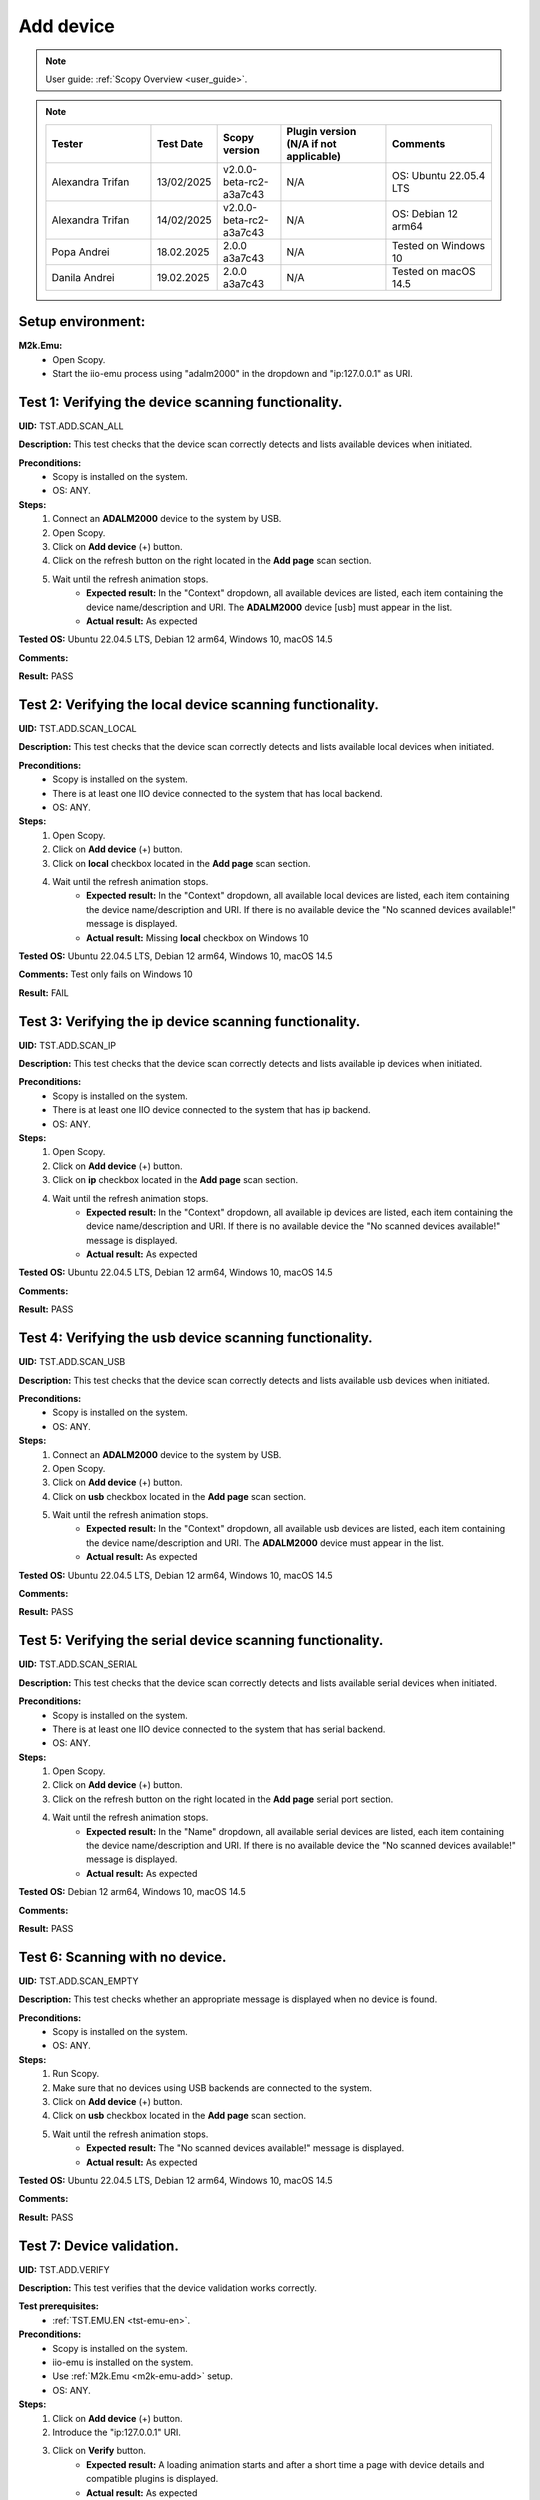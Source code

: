 .. _add_dev_tests:

Add device
==========

.. note::

    User guide: :ref:`Scopy Overview <user_guide>`.

.. note::
    .. list-table:: 
       :widths: 50 30 30 50 50
       :header-rows: 1

       * - Tester
         - Test Date
         - Scopy version
         - Plugin version (N/A if not applicable)
         - Comments
       * - Alexandra Trifan
         - 13/02/2025
         - v2.0.0-beta-rc2-a3a7c43
         - N/A
         - OS: Ubuntu 22.05.4 LTS
       * - Alexandra Trifan
         - 14/02/2025
         - v2.0.0-beta-rc2-a3a7c43
         - N/A
         - OS: Debian 12 arm64
      
       * - Popa Andrei
         - 18.02.2025
         - 2.0.0 a3a7c43
         - N/A
         - Tested on Windows 10
       * - Danila Andrei
         - 19.02.2025
         - 2.0.0 a3a7c43
         - N/A
         - Tested on macOS 14.5

Setup environment:
------------------

.. _m2k-emu-add:

**M2k.Emu:**
    - Open Scopy.
    - Start the iio-emu process using "adalm2000" in the dropdown and 
      "ip:127.0.0.1" as URI.

Test 1: Verifying the device scanning functionality.
----------------------------------------------------

**UID:** TST.ADD.SCAN_ALL

**Description:** This test checks that the device scan correctly detects and 
lists available devices when initiated.

**Preconditions:**
    - Scopy is installed on the system.
    - OS: ANY.

**Steps:**
    1. Connect an **ADALM2000** device to the system by USB.
    2. Open Scopy.
    3. Click on **Add device** (+) button.
    4. Click on the refresh button on the right located in the **Add page** scan 
       section.
    5. Wait until the refresh animation stops.
        - **Expected result:** In the "Context" dropdown, all available devices 
          are listed, each item containing the device name/description and URI. The 
          **ADALM2000** device [usb] must appear in the list.
        - **Actual result:** As expected
        
        ..
          Actual test result goes here.
        ..

**Tested OS:** Ubuntu 22.04.5 LTS, Debian 12 arm64, Windows 10, macOS 14.5 

..
  Details about the tested OS goes here.

**Comments:**

.. 
  Any comments about the test goes here.

**Result:** PASS

.. 
  The result of the test goes here (PASS/FAIL).

Test 2: Verifying the local device scanning functionality.
----------------------------------------------------------

**UID:** TST.ADD.SCAN_LOCAL

**Description:** This test checks that the device scan correctly detects and 
lists available local devices when initiated.

**Preconditions:**
    - Scopy is installed on the system.
    - There is at least one IIO device connected to the system that has local 
      backend.
    - OS: ANY.

**Steps:**
    1. Open Scopy.
    2. Click on **Add device** (+) button.
    3. Click on **local** checkbox located in the **Add page** scan section.
    4. Wait until the refresh animation stops.
        - **Expected result:** In the "Context" dropdown, all available local 
          devices are listed, each item containing the device name/description and URI. 
          If there is no available device the "No scanned devices available!" message 
          is displayed.
        - **Actual result:** Missing **local** checkbox on Windows 10
        
        ..
          Actual test result goes here.
        ..

**Tested OS:** Ubuntu 22.04.5 LTS, Debian 12 arm64, Windows 10, macOS 14.5 

..
  Details about the tested OS goes here.

**Comments:** Test only fails on Windows 10

.. 
  Any comments about the test goes here.

**Result:** FAIL

.. 
  The result of the test goes here (PASS/FAIL).

Test 3: Verifying the ip device scanning functionality.
-------------------------------------------------------

**UID:** TST.ADD.SCAN_IP

**Description:** This test checks that the device scan correctly detects and 
lists available ip devices when initiated.

**Preconditions:**
    - Scopy is installed on the system.
    - There is at least one IIO device connected to the system that has ip 
      backend.
    - OS: ANY.

**Steps:**
    1. Open Scopy.
    2. Click on **Add device** (+) button.
    3. Click on **ip** checkbox located in the **Add page** scan section.
    4. Wait until the refresh animation stops.
        - **Expected result:** In the "Context" dropdown, all available ip 
          devices are listed, each item containing the device name/description and URI. 
          If there is no available device the "No scanned devices available!" message 
          is displayed.
        - **Actual result:** As expected
        
        ..
          Actual test result goes here.
        ..

**Tested OS:** Ubuntu 22.04.5 LTS, Debian 12 arm64, Windows 10, macOS 14.5 

..
  Details about the tested OS goes here.

**Comments:**

.. 
  Any comments about the test goes here.

**Result:** PASS

.. 
  The result of the test goes here (PASS/FAIL).

Test 4: Verifying the usb device scanning functionality.
--------------------------------------------------------

**UID:** TST.ADD.SCAN_USB

**Description:** This test checks that the device scan correctly detects and 
lists available usb devices when initiated.

**Preconditions:**
    - Scopy is installed on the system.
    - OS: ANY.

**Steps:**
    1. Connect an **ADALM2000** device to the system by USB.
    2. Open Scopy.
    3. Click on **Add device** (+) button.
    4. Click on **usb** checkbox located in the **Add page** scan section.
    5. Wait until the refresh animation stops.
        - **Expected result:** In the "Context" dropdown, all available usb 
          devices are listed, each item containing the device name/description 
          and URI. The **ADALM2000** device must appear in the list. 
        - **Actual result:** As expected
        
        ..
          Actual test result goes here.
        ..

**Tested OS:** Ubuntu 22.04.5 LTS, Debian 12 arm64, Windows 10, macOS 14.5 

..
  Details about the tested OS goes here.

**Comments:**

.. 
  Any comments about the test goes here.

**Result:** PASS

.. 
  The result of the test goes here (PASS/FAIL).

Test 5: Verifying the serial device scanning functionality.
-----------------------------------------------------------

**UID:** TST.ADD.SCAN_SERIAL

**Description:** This test checks that the device scan correctly detects and 
lists available serial devices when initiated.

**Preconditions:**
    - Scopy is installed on the system.
    - There is at least one IIO device connected to the system that has serial 
      backend.
    - OS: ANY.

**Steps:**
    1. Open Scopy.
    2. Click on **Add device** (+) button.
    3. Click on the refresh button on the right located in the **Add page** 
       serial port section.
    4. Wait until the refresh animation stops.
        - **Expected result:** In the "Name" dropdown, all available serial 
          devices are listed, each item containing the device name/description 
          and URI. If there is no available device the "No scanned devices 
          available!" message is displayed.
        - **Actual result:** As expected
        
        ..
          Actual test result goes here.
        ..

**Tested OS:** Debian 12 arm64, Windows 10, macOS 14.5 

..
  Details about the tested OS goes here.

**Comments:**

.. 
  Any comments about the test goes here.

**Result:** PASS

.. 
  The result of the test goes here (PASS/FAIL).

Test 6: Scanning with no device.
--------------------------------

**UID:** TST.ADD.SCAN_EMPTY

**Description:** This test checks whether an appropriate message is displayed 
when no device is found.

**Preconditions:**
    - Scopy is installed on the system.
    - OS: ANY.

**Steps:**
    1. Run Scopy.
    2. Make sure that no devices using USB backends are connected to the system.
    3. Click on **Add device** (+) button.
    4. Click on **usb** checkbox located in the **Add page** scan section.
    5. Wait until the refresh animation stops.
        - **Expected result:** The "No scanned devices available!" message is 
          displayed.
        - **Actual result:** As expected
        
        ..
          Actual test result goes here.
        ..

**Tested OS:** Ubuntu 22.04.5 LTS, Debian 12 arm64, Windows 10, macOS 14.5 

..
  Details about the tested OS goes here.

**Comments:**

.. 
  Any comments about the test goes here.

**Result:** PASS

.. 
  The result of the test goes here (PASS/FAIL).

.. _tst-add-verify:

Test 7: Device validation.
--------------------------

**UID:** TST.ADD.VERIFY

**Description:** This test verifies that the device validation works correctly.

**Test prerequisites:**
    - :ref:`TST.EMU.EN <tst-emu-en>`.

**Preconditions:**
    - Scopy is installed on the system.
    - iio-emu is installed on the system.
    - Use :ref:`M2k.Emu <m2k-emu-add>` setup.
    - OS: ANY.

**Steps:**
    1. Click on **Add device** (+) button.
    2. Introduce the "ip:127.0.0.1" URI.
    3. Click on **Verify** button.
        - **Expected result:** A loading animation starts and after a short time 
          a page with device details and compatible plugins is displayed. 
        - **Actual result:** As expected
        
        ..
          Actual test result goes here.
        ..

**Tested OS:** Ubuntu 22.04.5 LTS, Debian 12 arm64, Windows 10, macOS 14.5 

..
  Details about the tested OS goes here.

**Comments:**

.. 
  Any comments about the test goes here.

**Result:** PASS

.. 
  The result of the test goes here (PASS/FAIL).

Test 8: Verify the "BACK" button from compatible plugin page.
-------------------------------------------------------------

**UID:** TST.ADD.PLUGINS_BACK

**Description:** This test checks if the **BACK** button works correctly.

**Test prerequisites:**
    - :ref:`TST.ADD.VERIFY <tst-add-verify>`.

**Preconditions:**
    - Scopy is installed on the system.
    - iio-emu is installed on the system.
    - Use :ref:`M2k.Emu <m2k-emu-add>` setup.
    - OS: ANY.

**Steps:**
    1. Click on **Add device** (+) button.
    2. Introduce the "ip:127.0.0.1" URI.
    3. Click on **Verify** button.
    4. Click on **BACK** button.
        - **Expected result:** The verify page is displayed.
        - **Actual result:** As expected
        
        ..
          Actual test result goes here.
        ..

**Tested OS:** Ubuntu 22.04.5 LTS, Debian 12 arm64, Windows 10, macOS 14.5 

..
  Details about the tested OS goes here.

**Comments:**

.. 
  Any comments about the test goes here.

**Result:** PASS

.. 
  The result of the test goes here (PASS/FAIL).

.. _tst-add-plugins-add:

Test 9: Verify the "ADD DEVICE" button from compatible plugin page (single plugin).
-----------------------------------------------------------------------------------

**UID:** TST.ADD.PLUGINS_ADD_SINGLE

**Description:** This test checks if the **ADD DEVICE** button works correctly. 
Only the main plugin of the device is used.

**Test prerequisites:**
    - :ref:`TST.ADD.VERIFY <tst-add-verify>`.

**Preconditions:**
    - Scopy is installed on the system.
    - iio-emu is installed on the system.
    - Use :ref:`M2k.Emu <m2k-emu-add>` setup.
    - OS: ANY.

**Steps:**
    1. Click on **Add device** (+) button.
    2. Introduce the "ip:127.0.0.1" URI.
    3. Click on **Verify** button.
        - **Expected result:** Only the M2kPlugin should be selected in the 
          compatible plugins section.
        - **Actual result:**  As expected
        
..
  Actual test result goes here.
..

    4. Click on **ADD DEVICE** button.
        - **Expected result:** The device is added to the device browser, the 
          device's info page is displayed, and the m2k tools are added to the 
          tool menu. 
        - **Actual result:** As expected
        
..
  Actual test result goes here.
..

**Tested OS:** Ubuntu 22.04.5 LTS, Debian 12 arm64, Windows 10, macOS 14.5 

..
  Details about the tested OS goes here.

**Comments:**

.. 
  Any comments about the test goes here.

**Result:** PASS

.. 
  The result of the test goes here (PASS/FAIL).

Test 10: Verify the "ADD DEVICE" button from compatible plugin page (multiple plugins).
---------------------------------------------------------------------------------------

**UID:** TST.ADD.PLUGINS_ADD_MULTIPLE

**Description:** This test checks if the **ADD DEVICE** button works correctly. 
Multiple plugins are used.

**Test prerequisites:**
    - :ref:`TST.ADD.VERIFY <tst-add-verify>`.

**Preconditions:**
    - Scopy is installed on the system.
    - iio-emu is installed on the system.
    - Use :ref:`M2k.Emu <m2k-emu-add>` setup.
    - OS: ANY.

**Steps:**
    1. Click on **Add device** (+) button.
    2. Introduce the "ip:127.0.0.1" URI.
    3. Click on **Verify** button.
        - **Expected result:** Only the M2kPlugin should be selected in the 
          compatible plugins section.
        - **Actual result:**  As expected
        
..
  Actual test result goes here.
..

    4. Select the DebuggerPlugin.
    5. Click on **ADD DEVICE** button.
        - **Expected result:** The device is added to the device browser, the 
          device's info page is displayed, and all tools, including the debugger, are added 
          to the tool menu.
        - **Actual result:** As expected
        
        ..
          Actual test result goes here.
        ..

**Tested OS:** Ubuntu 22.04.5 LTS, Debian 12 arm64, Windows 10, macOS 14.5 

..
  Details about the tested OS goes here.

**Comments:**

.. 
  Any comments about the test goes here.

**Result:** PASS

.. 
  The result of the test goes here (PASS/FAIL).

Test 11: Verify the "ADD DEVICE" button from compatible plugin page with no plugin selected.
--------------------------------------------------------------------------------------------

**UID:** TST.ADD.PLUGINS_EMPTY

**Description:** This test checks if the **ADD DEVICE** button works correctly.

**Test prerequisites:**
    - :ref:`TST.ADD.VERIFY <tst-add-verify>`.

**Preconditions:**
    - Scopy is installed on the system.
    - iio-emu is installed on the system.
    - Use :ref:`M2k.Emu <m2k-emu-add>` setup.
    - OS: ANY.

**Steps:**
    1. Click on **Add device** (+) button.
    2. Introduce the "ip:127.0.0.1" URI.
    3. Click on **Verify** button.
        - **Expected result:** Only the M2kPlugin should be selected in the 
          compatible plugins section.
        - **Actual result:**  As expected

..
  Actual test result goes here.
..

    4. Uncheck the M2kPlugin.
    5. Click on **ADD DEVICE** button.
        - **Expected result:** A NO_PLUGIN device is added in device browser and 
          in tool menu.
        - **Actual result:**  As expected

        ..
          Actual test result goes here.
        ..

**Tested OS:** Ubuntu 22.04.5 LTS, Debian 12 arm64, Windows 10, macOS 14.5 

..
  Details about the tested OS goes here.

**Comments:**

.. 
  Any comments about the test goes here.

**Result:** PASS

.. 
  The result of the test goes here (PASS/FAIL).

